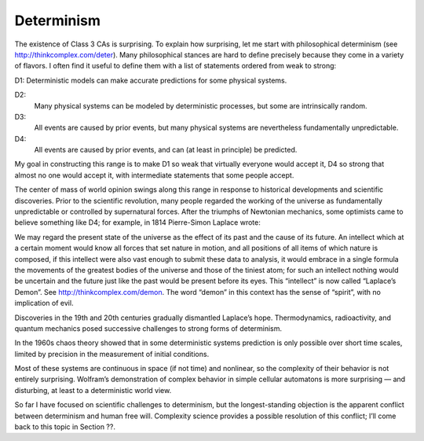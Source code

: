 Determinism
-----------

The existence of Class 3 CAs is surprising. To explain how surprising, let me start with philosophical determinism (see http://thinkcomplex.com/deter). Many philosophical stances are hard to define precisely because they come in a variety of flavors. I often find it useful to define them with a list of statements ordered from weak to strong:

D1: Deterministic models can make accurate predictions for some physical systems.

D2:
    Many physical systems can be modeled by deterministic processes, but some are intrinsically random.
D3:
    All events are caused by prior events, but many physical systems are nevertheless fundamentally unpredictable.
D4:
    All events are caused by prior events, and can (at least in principle) be predicted.

My goal in constructing this range is to make D1 so weak that virtually everyone would accept it, D4 so strong that almost no one would accept it, with intermediate statements that some people accept.

The center of mass of world opinion swings along this range in response to historical developments and scientific discoveries. Prior to the scientific revolution, many people regarded the working of the universe as fundamentally unpredictable or controlled by supernatural forces. After the triumphs of Newtonian mechanics, some optimists came to believe something like D4; for example, in 1814 Pierre-Simon Laplace wrote:

We may regard the present state of the universe as the effect of its past and the cause of its future. An intellect which at a certain moment would know all forces that set nature in motion, and all positions of all items of which nature is composed, if this intellect were also vast enough to submit these data to analysis, it would embrace in a single formula the movements of the greatest bodies of the universe and those of the tiniest atom; for such an intellect nothing would be uncertain and the future just like the past would be present before its eyes.
This “intellect” is now called “Laplace’s Demon”. See http://thinkcomplex.com/demon. The word “demon” in this context has the sense of “spirit”, with no implication of evil.

Discoveries in the 19th and 20th centuries gradually dismantled Laplace’s hope. Thermodynamics, radioactivity, and quantum mechanics posed successive challenges to strong forms of determinism.

In the 1960s chaos theory showed that in some deterministic systems prediction is only possible over short time scales, limited by precision in the measurement of initial conditions.

Most of these systems are continuous in space (if not time) and nonlinear, so the complexity of their behavior is not entirely surprising. Wolfram’s demonstration of complex behavior in simple cellular automatons is more surprising — and disturbing, at least to a deterministic world view.

So far I have focused on scientific challenges to determinism, but the longest-standing objection is the apparent conflict between determinism and human free will. Complexity science provides a possible resolution of this conflict; I’ll come back to this topic in Section ??.